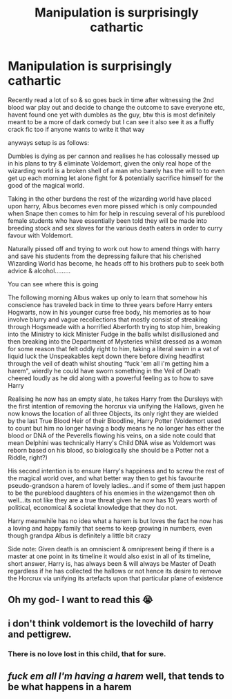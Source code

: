 #+TITLE: Manipulation is surprisingly cathartic

* Manipulation is surprisingly cathartic
:PROPERTIES:
:Author: Corvidae_Nyx
:Score: 4
:DateUnix: 1610924193.0
:DateShort: 2021-Jan-18
:FlairText: Prompt
:END:
Recently read a lot of so & so goes back in time after witnessing the 2nd blood war play out and decide to change the outcome to save everyone etc, havent found one yet with dumbles as the guy, btw this is most definitely meant to be a more of dark comedy but I can see it also see it as a fluffy crack fic too if anyone wants to write it that way

anyways setup is as follows:

Dumbles is dying as per cannon and realises he has colossally messed up in his plans to try & eliminate Voldemort, given the only real hope of the wizarding world is a broken shell of a man who barely has the will to to even get up each morning let alone fight for & potentially sacrifice himself for the good of the magical world.

Taking in the other burdens the rest of the wizarding world have placed upon harry, Albus becomes even more pissed which is only compounded when Snape then comes to him for help in rescuing several of his pureblood female students who have essentially been told they will be made into breeding stock and sex slaves for the various death eaters in order to curry favour with Voldemort.

Naturally pissed﻿ off and trying to work out how to amend things with harry and save his students from the depressing failure that his cherished Wizarding World has become, he heads off to his brothers pub to seek both advice & alcohol.........

You can see where this is going

The following morning Albus wakes up only to learn that somehow his conscience has traveled back in time to three years before Harry enters ﻿Hogwarts, now in his younger curse free body, his memories as to how involve blurry and vague recollections that mostly consist of streaking through Hogsmeade with a horrified Aberforth trying to stop him, breaking into the Ministry to kick Minister Fudge in the balls whilst disillusioned and then breaking into the Department of Mysteries whilst dressed as a woman for some reason that felt oddly right to him, taking a literal swim in a vat of liquid luck the Unspeakables kept down there before diving headfirst through the veil of death whilst shouting “fuck 'em all i'm getting him a harem", wierdly he could have sworn something in the Veil of Death cheered loudly as he did along with a powerful feeling as to how to save Harry

Realising he now has an empty slate, he takes Harry from﻿ the Dursleys with the first intention of removing the horcrux via unifying the Hallows, given he now knows the location of all three Objects, its only right they are wielded by the last True Blood Heir of their Bloodline, Harry Potter (Voldemort used to count but him no longer having a body means he no longer has either the blood or DNA of the Peverells flowing his veins, on a side note could that mean Delphini was technically Harry's Child DNA wise as Voldemort was reborn based on his blood, so biologically she should be a Potter not a Riddle, right?)

His second intention is to ensure Harry's happiness and to screw the rest of the magical world over, and what better way then to get his favourite pseudo-grandson a harem of lovely ladies...and if some of them just happen to be the pureblood daughters of his enemies in the wizengamot then oh well...its not like they are a true threat given he now has 10 years worth of political, economical & societal knowledge that they do not.

Harry meanwhile has no idea what a harem is but loves the fact he now has a loving and happy family that seems to keep growing in numbers, even though grandpa Albus is definitely a little bit crazy

Side note: Given death is an omniscient & omnipresent being if there is a master at one point in its timeline it would also exist in all of its timeline, short answer, Harry is, has always been & will always be Master of Death regardless if he has collected the hallows or not hence its desire to remove the Horcrux via unifying its artefacts upon that particular plane of existence


** Oh my god- I want to read this 😭
:PROPERTIES:
:Author: GabrielaBee
:Score: 3
:DateUnix: 1610936559.0
:DateShort: 2021-Jan-18
:END:


** i don't think voldemort is the lovechild of harry and pettigrew.
:PROPERTIES:
:Author: andrewwaiting
:Score: 2
:DateUnix: 1610955945.0
:DateShort: 2021-Jan-18
:END:

*** There is no love lost in this child, that for sure.
:PROPERTIES:
:Author: Draconiveyo
:Score: 2
:DateUnix: 1610960292.0
:DateShort: 2021-Jan-18
:END:


** /fuck em all I'm having a harem/ well, that tends to be what happens in a harem
:PROPERTIES:
:Author: PotatoBro42069
:Score: 2
:DateUnix: 1610968646.0
:DateShort: 2021-Jan-18
:END:
